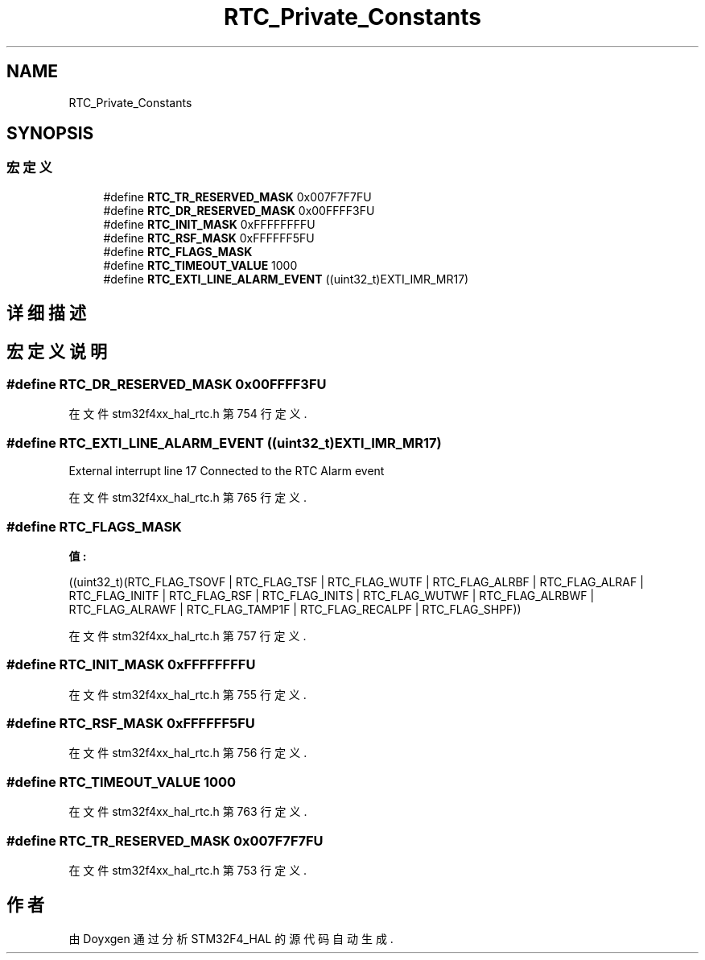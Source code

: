 .TH "RTC_Private_Constants" 3 "2020年 八月 7日 星期五" "Version 1.24.0" "STM32F4_HAL" \" -*- nroff -*-
.ad l
.nh
.SH NAME
RTC_Private_Constants
.SH SYNOPSIS
.br
.PP
.SS "宏定义"

.in +1c
.ti -1c
.RI "#define \fBRTC_TR_RESERVED_MASK\fP   0x007F7F7FU"
.br
.ti -1c
.RI "#define \fBRTC_DR_RESERVED_MASK\fP   0x00FFFF3FU"
.br
.ti -1c
.RI "#define \fBRTC_INIT_MASK\fP   0xFFFFFFFFU"
.br
.ti -1c
.RI "#define \fBRTC_RSF_MASK\fP   0xFFFFFF5FU"
.br
.ti -1c
.RI "#define \fBRTC_FLAGS_MASK\fP"
.br
.ti -1c
.RI "#define \fBRTC_TIMEOUT_VALUE\fP   1000"
.br
.ti -1c
.RI "#define \fBRTC_EXTI_LINE_ALARM_EVENT\fP   ((uint32_t)EXTI_IMR_MR17)"
.br
.in -1c
.SH "详细描述"
.PP 

.SH "宏定义说明"
.PP 
.SS "#define RTC_DR_RESERVED_MASK   0x00FFFF3FU"

.PP
在文件 stm32f4xx_hal_rtc\&.h 第 754 行定义\&.
.SS "#define RTC_EXTI_LINE_ALARM_EVENT   ((uint32_t)EXTI_IMR_MR17)"
External interrupt line 17 Connected to the RTC Alarm event 
.PP
在文件 stm32f4xx_hal_rtc\&.h 第 765 行定义\&.
.SS "#define RTC_FLAGS_MASK"
\fB值:\fP
.PP
.nf
                                            ((uint32_t)(RTC_FLAG_TSOVF | RTC_FLAG_TSF | RTC_FLAG_WUTF | \
                                            RTC_FLAG_ALRBF | RTC_FLAG_ALRAF | RTC_FLAG_INITF | \
                                            RTC_FLAG_RSF | RTC_FLAG_INITS | RTC_FLAG_WUTWF | \
                                            RTC_FLAG_ALRBWF | RTC_FLAG_ALRAWF | RTC_FLAG_TAMP1F | \
                                            RTC_FLAG_RECALPF | RTC_FLAG_SHPF))
.fi
.PP
在文件 stm32f4xx_hal_rtc\&.h 第 757 行定义\&.
.SS "#define RTC_INIT_MASK   0xFFFFFFFFU"

.PP
在文件 stm32f4xx_hal_rtc\&.h 第 755 行定义\&.
.SS "#define RTC_RSF_MASK   0xFFFFFF5FU"

.PP
在文件 stm32f4xx_hal_rtc\&.h 第 756 行定义\&.
.SS "#define RTC_TIMEOUT_VALUE   1000"

.PP
在文件 stm32f4xx_hal_rtc\&.h 第 763 行定义\&.
.SS "#define RTC_TR_RESERVED_MASK   0x007F7F7FU"

.PP
在文件 stm32f4xx_hal_rtc\&.h 第 753 行定义\&.
.SH "作者"
.PP 
由 Doyxgen 通过分析 STM32F4_HAL 的 源代码自动生成\&.

